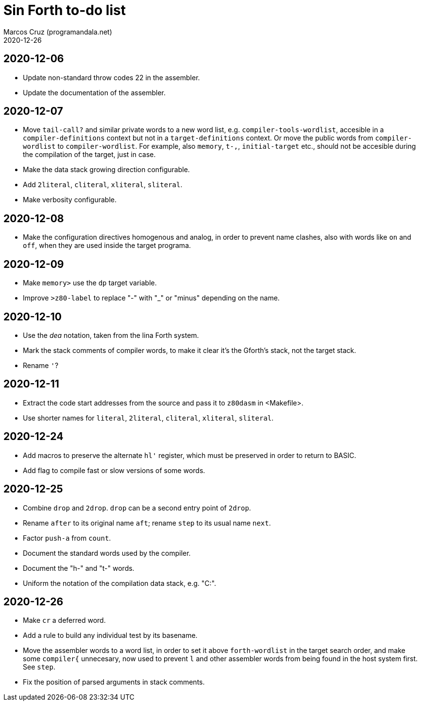 = Sin Forth to-do list
:author: Marcos Cruz (programandala.net)
:revdate: 2020-12-26

== 2020-12-06

- Update non-standard throw codes 22 in the assembler.
- Update the documentation of the assembler.

== 2020-12-07

- Move `tail-call?` and similar private words to a new word list, e.g.
  `compiler-tools-wordlist`, accesible in a `compiler-definitions` context but
  not in a `target-definitions` context. Or move the public words from
  `compiler-wordlist` to `compiler-wordlist`. For example, also `memory`,
  `t-,`, `initial-target` etc., should not be accesible during the
  compilation of the target, just in case.
- Make the data stack growing direction configurable.
- Add `2literal`, `cliteral`, `xliteral`, `sliteral`.
- Make verbosity configurable.

== 2020-12-08

- Make the configuration directives homogenous and analog, in order to
  prevent name clashes, also with words like `on` and `off`,  when
  they are used inside the target programa.

== 2020-12-09

- Make `memory>` use the `dp` target variable.
- Improve `>z80-label` to replace "-" with "_" or "minus" depending on
  the name.

== 2020-12-10

- Use the _dea_ notation, taken from the lina Forth system.
- Mark the stack comments of compiler words, to make it clear it's the
  Gforth's stack, not the target stack.
- Rename `'`?

== 2020-12-11

- Extract the code start addresses from the source and pass it to
  `z80dasm` in <Makefile>.
- Use shorter names for `literal`, `2literal`, `cliteral`, `xliteral`,
  `sliteral`.

== 2020-12-24

- Add macros to preserve the alternate `hl'` register, which must be
  preserved in order to return to BASIC.
- Add flag to compile fast or slow versions of some words.

== 2020-12-25

- Combine `drop` and `2drop`. `drop` can be a second entry point of
  `2drop`.
- Rename `after` to its original name `aft`; rename `step` to its
  usual name `next`.
- Factor `push-a` from `count`.
- Document the standard words used by the compiler.
- Document the "h-" and "t-" words.
- Uniform the notation of the compilation data stack, e.g. "C:".

== 2020-12-26

- Make `cr` a deferred word.
- Add a rule to build any individual test by its basename.
- Move the assembler words to a word list, in order to set it above
  `forth-wordlist` in the target search order, and make some
  `compiler{` unnecesary, now used to prevent `l` and other assembler
  words from being found in the host system first. See `step`.
- Fix the position of parsed arguments in stack comments.
